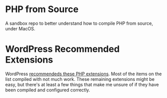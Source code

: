 * PHP from Source

A sandbox repo to better understand how to compile PHP from source, under MacOS.

* WordPress Recommended Extensions

  WordPress [[https://make.wordpress.org/hosting/handbook/server-environment/#php-extensions][recommendeds these PHP extensions]]. Most of the items on the list compiled with not much work. These remaining extensions might be easy, but there's at least a few things that make me unsure of if they have been compiled and configured correctly.

